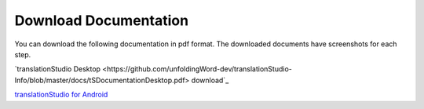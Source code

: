 Download Documentation
======================

You can download the following documentation in pdf format. The downloaded documents have screenshots for each step.

`translationStudio Desktop <https://github.com/unfoldingWord-dev/translationStudio-Info/blob/master/docs/tSDocumentationDesktop.pdf> download`_

`translationStudio for Android <https://github.com/unfoldingWord-dev/translationStudio-Info/blob/master/docs/tSDocumentationTablet.pdf>`_
